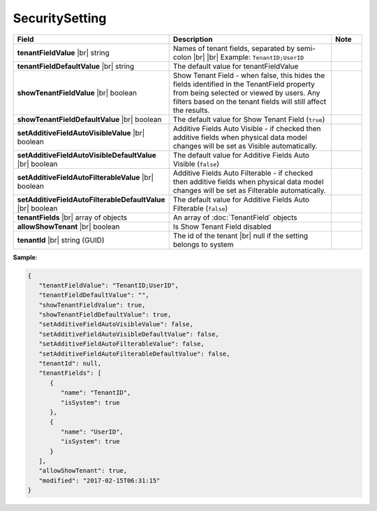 

===================
SecuritySetting
===================

.. list-table::
   :header-rows: 1
   :widths: 25 65 10

   *  -  Field
      -  Description
      -  Note
   *  -  **tenantFieldValue** |br|
         string
      -  Names of tenant fields, separated by semi-colon |br| |br|
         Example: ``TenantID;UserID``
      -
   *  -  **tenantFieldDefaultValue** |br|
         string
      -  The default value for tenantFieldValue
      -
   *  -  **showTenantFieldValue** |br|
         boolean
      -  Show Tenant Field - when false, this hides the fields identified in the TenantField property from being selected or viewed by users. Any filters based on the tenant fields will still affect the results.
      -
   *  -  **showTenantFieldDefaultValue** |br|
         boolean
      -  The default value for Show Tenant Field (``true``)
      -
   *  -  **setAdditiveFieldAutoVisibleValue** |br|
         boolean
      -  Additive Fields Auto Visible - if checked then additive fields when physical data model changes will be set as Visible automatically.
      -
   *  -  **setAdditiveFieldAutoVisibleDefaultValue** |br|
         boolean
      -  The default value for Additive Fields Auto Visible (``false``)
      -
   *  -  **setAdditiveFieldAutoFilterableValue** |br|
         boolean
      -  Additive Fields Auto Filterable - if checked then additive fields when physical data model changes will be set as Filterable automatically.
      -
   *  -  **setAdditiveFieldAutoFilterableDefaultValue** |br|
         boolean
      -  The default value for Additive Fields Auto Filterable (``false``)
      -
   *  -  **tenantFields** |br|
         array of objects
      -  An array of :doc:`TenantField` objects
      -
   *  -  **allowShowTenant** |br|
         boolean
      -  Is Show Tenant Field disabled
      -
   *  -  **tenantId** |br|
         string (GUID)
      -  The id of the tenant |br|
         null if the setting belongs to system
      -

.. container:: toggle

   .. container:: header

      **Sample**:

   .. code-block:: json

      {
         "tenantFieldValue": "TenantID;UserID",
         "tenantFieldDefaultValue": "",
         "showTenantFieldValue": true,
         "showTenantFieldDefaultValue": true,
         "setAdditiveFieldAutoVisibleValue": false,
         "setAdditiveFieldAutoVisibleDefaultValue": false,
         "setAdditiveFieldAutoFilterableValue": false,
         "setAdditiveFieldAutoFilterableDefaultValue": false,
         "tenantId": null,
         "tenantFields": [
            {
               "name": "TenantID",
               "isSystem": true
            },
            {
               "name": "UserID",
               "isSystem": true
            }
         ],
         "allowShowTenant": true,
         "modified": "2017-02-15T06:31:15"
      }
